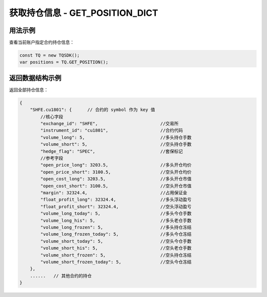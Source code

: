 .. _get_position_dict:

获取持仓信息 - GET_POSITION_DICT
==================================

.. js:function:: GET_POSITION_DICT()

    获取该用户全部持仓信息

    :returns: 返回账户全部持仓对象。


用法示例
-------------------------------------------

查看当前账户指定合约持仓信息：

.. code-block:: javascript

    const TQ = new TQSDK();
    var positions = TQ.GET_POSITION();


返回数据结构示例
----------------------------------

返回全部持仓信息：

.. code-block:: javascript

    {
        "SHFE.cu1801": {      // 合约的 symbol 作为 key 值
            //核心字段
            "exchange_id": "SHFE",                        //交易所
            "instrument_id": "cu1801",                    //合约代码
            "volume_long": 5,                             //多头持仓手数
            "volume_short": 5,                            //空头持仓手数
            "hedge_flag": "SPEC",                         //套保标记
            //参考字段
            "open_price_long": 3203.5,                    //多头开仓均价
            "open_price_short": 3100.5,                   //空头开仓均价
            "open_cost_long": 3203.5,                     //多头开仓市值
            "open_cost_short": 3100.5,                    //空头开仓市值
            "margin": 32324.4,                            //占用保证金
            "float_profit_long": 32324.4,                 //多头浮动盈亏
            "float_profit_short": 32324.4,                //空头浮动盈亏
            "volume_long_today": 5,                       //多头今仓手数
            "volume_long_his": 5,                         //多头老仓手数
            "volume_long_frozen": 5,                      //多头持仓冻结
            "volume_long_frozen_today": 5,                //多头今仓冻结
            "volume_short_today": 5,                      //空头今仓手数
            "volume_short_his": 5,                        //空头老仓手数
            "volume_short_frozen": 5,                     //空头持仓冻结
            "volume_short_frozen_today": 5,               //空头今仓冻结
        },
        ......   // 其他合约的持仓
    }
